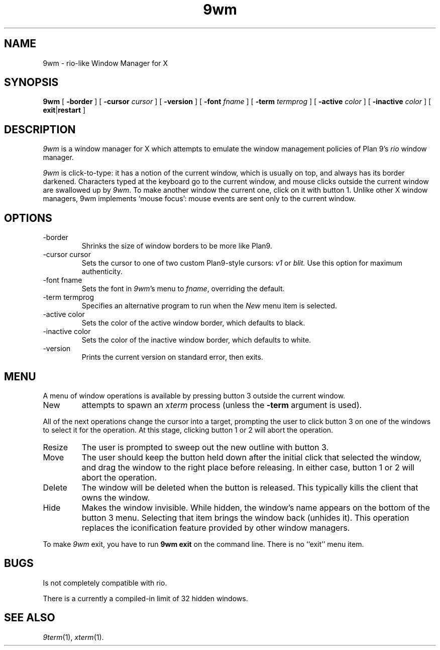 .TH 9wm 1

.SH NAME
9wm \- rio-like Window Manager for X
.SH SYNOPSIS
.B 9wm
[
.B \-border
] [
.B \-cursor
.I cursor
] [
.B \-version
] [
.B \-font
.I fname
] [
.B \-term
.I termprog
] [
.B \-active
.I color
] [
.B \-inactive
.I color
] [
.BR exit | restart
]

.SH DESCRIPTION
.I 9wm
is a window manager for X which attempts to emulate the window management
policies of Plan 9's 
.I rio
window manager.
.PP
.I 9wm
is click-to-type: it has a notion of the current window,
which is usually on top, and always has its border darkened.
Characters typed at the keyboard go to the current window,
and mouse clicks outside the current window are swallowed up
by
.IR 9wm .
To make another window the current one, click on it with button 1.
Unlike other X window managers, 9wm implements `mouse focus': mouse events
are sent only to the current window.

.SH OPTIONS
.IP \-border
Shrinks the size of window borders to be more like Plan9.
.IP "\-cursor cursor"
Sets the cursor to one of two custom Plan9-style cursors:
.IR v1
or
.IR blit.
Use this option for maximum authenticity.
.IP "\-font fname"
Sets the font in
.IR 9wm 's
menu to
.IR fname ,
overriding the default.
.IP "\-term termprog"
Specifies an alternative program to run when the
.I New
menu item is selected.
.IP "\-active color"
Sets the color of the active window border, which defaults to black.
.IP "\-inactive color"
Sets the color of the inactive window border, which defaults to white.
.IP \-version
Prints the current version on standard error, then exits.

.SH MENU
.PP
A menu of window operations is available by pressing button 3
outside the current window.
.IP New
attempts to spawn an
.I xterm
process (unless the
.B \-term
argument is used).
.PP
All of the next operations change the cursor into a target, prompting the user
to click button 3 on one of the windows to select it for the operation.
At this stage, clicking button 1 or 2 will abort the operation.
.IP Resize
The user is prompted to sweep out the new outline with button 3.
.IP Move
The user should keep the button held down after the initial click that selected
the window, and drag the window to the right place before releasing.
In either case, button 1 or 2 will abort the operation.
.IP Delete
The window will be deleted when the button is released.
This typically kills the client that owns the window.
.IP Hide
Makes the window invisible.  While hidden, the window's
name appears on the bottom of the button 3 menu.  Selecting that item
brings the window back (unhides it).
This operation replaces the iconification feature provided by other
window managers.
.PP
To make 
.I 9wm
exit, you have to run
.B "9wm exit"
on the command line.  There is no ``exit'' menu item.

.SH BUGS
Is not completely compatible with rio.

.PP
There is a currently a compiled-in limit of 32 hidden windows.
.SH "SEE ALSO"
.IR 9term (1),
.IR xterm (1).
